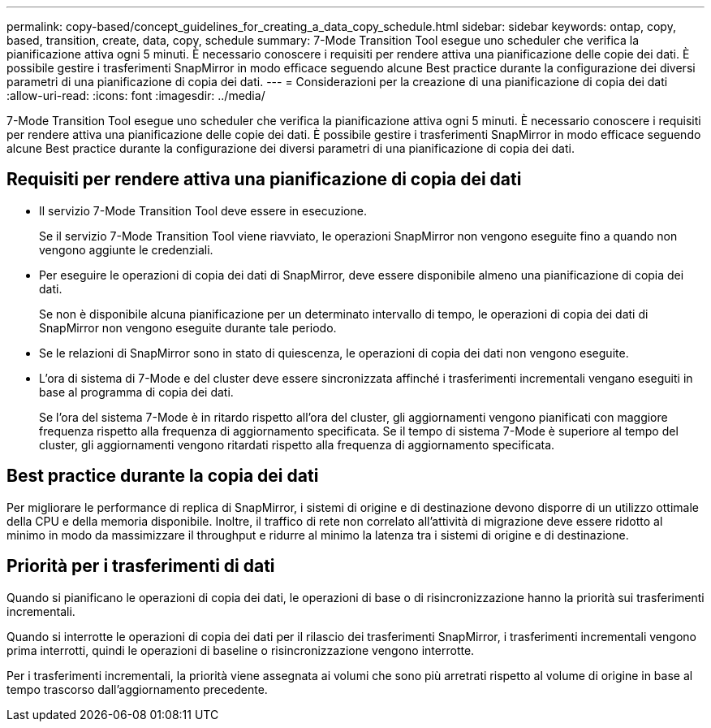 ---
permalink: copy-based/concept_guidelines_for_creating_a_data_copy_schedule.html 
sidebar: sidebar 
keywords: ontap, copy, based, transition, create, data, copy, schedule 
summary: 7-Mode Transition Tool esegue uno scheduler che verifica la pianificazione attiva ogni 5 minuti. È necessario conoscere i requisiti per rendere attiva una pianificazione delle copie dei dati. È possibile gestire i trasferimenti SnapMirror in modo efficace seguendo alcune Best practice durante la configurazione dei diversi parametri di una pianificazione di copia dei dati. 
---
= Considerazioni per la creazione di una pianificazione di copia dei dati
:allow-uri-read: 
:icons: font
:imagesdir: ../media/


[role="lead"]
7-Mode Transition Tool esegue uno scheduler che verifica la pianificazione attiva ogni 5 minuti. È necessario conoscere i requisiti per rendere attiva una pianificazione delle copie dei dati. È possibile gestire i trasferimenti SnapMirror in modo efficace seguendo alcune Best practice durante la configurazione dei diversi parametri di una pianificazione di copia dei dati.



== Requisiti per rendere attiva una pianificazione di copia dei dati

* Il servizio 7-Mode Transition Tool deve essere in esecuzione.
+
Se il servizio 7-Mode Transition Tool viene riavviato, le operazioni SnapMirror non vengono eseguite fino a quando non vengono aggiunte le credenziali.

* Per eseguire le operazioni di copia dei dati di SnapMirror, deve essere disponibile almeno una pianificazione di copia dei dati.
+
Se non è disponibile alcuna pianificazione per un determinato intervallo di tempo, le operazioni di copia dei dati di SnapMirror non vengono eseguite durante tale periodo.

* Se le relazioni di SnapMirror sono in stato di quiescenza, le operazioni di copia dei dati non vengono eseguite.
* L'ora di sistema di 7-Mode e del cluster deve essere sincronizzata affinché i trasferimenti incrementali vengano eseguiti in base al programma di copia dei dati.
+
Se l'ora del sistema 7-Mode è in ritardo rispetto all'ora del cluster, gli aggiornamenti vengono pianificati con maggiore frequenza rispetto alla frequenza di aggiornamento specificata. Se il tempo di sistema 7-Mode è superiore al tempo del cluster, gli aggiornamenti vengono ritardati rispetto alla frequenza di aggiornamento specificata.





== Best practice durante la copia dei dati

Per migliorare le performance di replica di SnapMirror, i sistemi di origine e di destinazione devono disporre di un utilizzo ottimale della CPU e della memoria disponibile. Inoltre, il traffico di rete non correlato all'attività di migrazione deve essere ridotto al minimo in modo da massimizzare il throughput e ridurre al minimo la latenza tra i sistemi di origine e di destinazione.



== Priorità per i trasferimenti di dati

Quando si pianificano le operazioni di copia dei dati, le operazioni di base o di risincronizzazione hanno la priorità sui trasferimenti incrementali.

Quando si interrotte le operazioni di copia dei dati per il rilascio dei trasferimenti SnapMirror, i trasferimenti incrementali vengono prima interrotti, quindi le operazioni di baseline o risincronizzazione vengono interrotte.

Per i trasferimenti incrementali, la priorità viene assegnata ai volumi che sono più arretrati rispetto al volume di origine in base al tempo trascorso dall'aggiornamento precedente.
